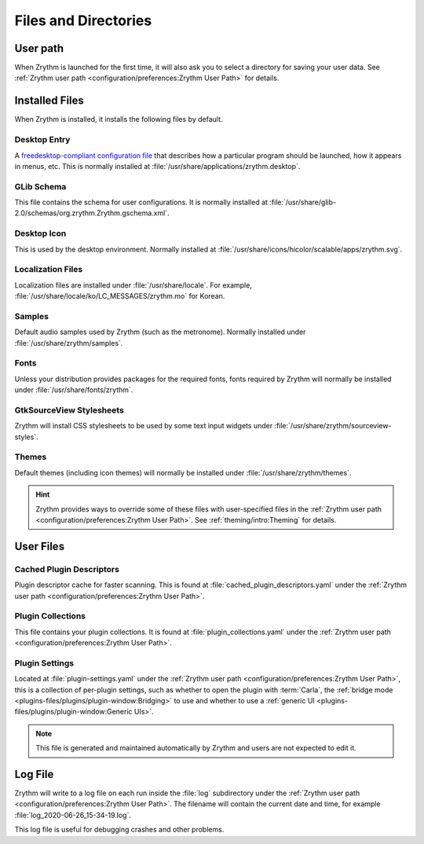 .. SPDX-FileCopyrightText: © 2019 Alexandros Theodotou <alex@zrythm.org>
.. SPDX-License-Identifier: GFDL-1.3-invariants-or-later
.. This is part of the Zrythm Manual.
   See the file index.rst for copying conditions.

Files and Directories
=====================

User path
---------
When Zrythm is launched for the first time, it will
also ask you to select a directory for saving your
user data. See :ref:`Zrythm user path <configuration/preferences:Zrythm User Path>` for details.

Installed Files
---------------
When Zrythm is installed, it installs the following
files by default.

Desktop Entry
~~~~~~~~~~~~~
A `freedesktop-compliant configuration file <https://specifications.freedesktop.org/desktop-entry-spec/desktop-entry-spec-latest.html>`_
that describes how a particular program should be
launched, how it appears in menus, etc. This is
normally installed at
:file:`/usr/share/applications/zrythm.desktop`.

GLib Schema
~~~~~~~~~~~
This file contains the schema for user
configurations. It is normally installed at
:file:`/usr/share/glib-2.0/schemas/org.zrythm.Zrythm.gschema.xml`.

Desktop Icon
~~~~~~~~~~~~
This is used by the desktop environment. Normally
installed at
:file:`/usr/share/icons/hicolor/scalable/apps/zrythm.svg`.

Localization Files
~~~~~~~~~~~~~~~~~~
Localization files are installed under
:file:`/usr/share/locale`. For example,
:file:`/usr/share/locale/ko/LC_MESSAGES/zrythm.mo`
for Korean.

Samples
~~~~~~~
Default audio samples used by Zrythm (such as the
metronome). Normally installed under
:file:`/usr/share/zrythm/samples`.

Fonts
~~~~~
Unless your distribution provides packages for the
required fonts, fonts required by Zrythm will
normally be installed under
:file:`/usr/share/fonts/zrythm`.

GtkSourceView Stylesheets
~~~~~~~~~~~~~~~~~~~~~~~~~
Zrythm will install CSS stylesheets to be used by
some text input widgets under
:file:`/usr/share/zrythm/sourceview-styles`.

Themes
~~~~~~
Default themes (including icon themes) will
normally be installed under
:file:`/usr/share/zrythm/themes`.

.. hint:: Zrythm provides ways to override some of
   these files with user-specified files in the
   :ref:`Zrythm user path <configuration/preferences:Zrythm User Path>`. See
   :ref:`theming/intro:Theming` for details.

User Files
----------
Cached Plugin Descriptors
~~~~~~~~~~~~~~~~~~~~~~~~~
Plugin descriptor cache for faster scanning.
This is found at
:file:`cached_plugin_descriptors.yaml` under the
:ref:`Zrythm user path <configuration/preferences:Zrythm User Path>`.

Plugin Collections
~~~~~~~~~~~~~~~~~~
This file contains your plugin collections.
It is found at
:file:`plugin_collections.yaml` under the
:ref:`Zrythm user path <configuration/preferences:Zrythm User Path>`.

Plugin Settings
~~~~~~~~~~~~~~~
Located at :file:`plugin-settings.yaml` under the
:ref:`Zrythm user path <configuration/preferences:Zrythm User Path>`, this is a collection of
per-plugin settings, such as whether to open the
plugin with :term:`Carla`, the
:ref:`bridge mode <plugins-files/plugins/plugin-window:Bridging>`
to use and whether to use a
:ref:`generic UI <plugins-files/plugins/plugin-window:Generic UIs>`.

.. note:: This file is generated and maintained automatically by Zrythm and
   users are not expected to edit it.

Log File
--------
Zrythm will write to a log file on each run inside
the :file:`log` subdirectory under the
:ref:`Zrythm user path <configuration/preferences:Zrythm User Path>`. The filename will contain
the current date and time, for example
:file:`log_2020-06-26_15-34-19.log`.

This log file is useful for debugging crashes and
other problems.
